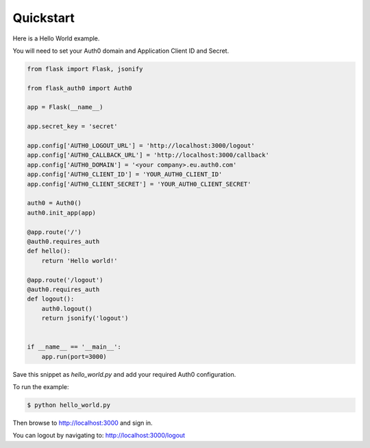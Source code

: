 .. _quickstart:

Quickstart
==========

Here is a Hello World example.

You will need to set your Auth0 domain and Application Client ID and Secret.

.. code-block:: python

    from flask import Flask, jsonify

    from flask_auth0 import Auth0

    app = Flask(__name__)

    app.secret_key = 'secret'

    app.config['AUTH0_LOGOUT_URL'] = 'http://localhost:3000/logout'
    app.config['AUTH0_CALLBACK_URL'] = 'http://localhost:3000/callback'
    app.config['AUTH0_DOMAIN'] = '<your company>.eu.auth0.com'
    app.config['AUTH0_CLIENT_ID'] = 'YOUR_AUTH0_CLIENT_ID'
    app.config['AUTH0_CLIENT_SECRET'] = 'YOUR_AUTH0_CLIENT_SECRET'

    auth0 = Auth0()
    auth0.init_app(app)

    @app.route('/')
    @auth0.requires_auth
    def hello():
        return 'Hello world!'

    @app.route('/logout')
    @auth0.requires_auth
    def logout():
        auth0.logout()
        return jsonify('logout')


    if __name__ == '__main__':
        app.run(port=3000)

Save this snippet as `hello_world.py` and add your required Auth0 configuration.

To run the example:

.. code-block:: console

    $ python hello_world.py

Then browse to http://localhost:3000 and sign in.

You can logout by navigating to: http://localhost:3000/logout

